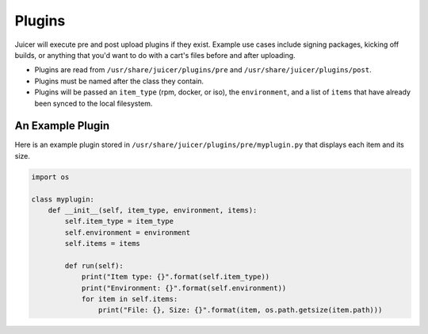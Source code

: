 .. _plugins:

Plugins
#######

Juicer will execute pre and post upload plugins if they exist. Example
use cases include signing packages, kicking off builds, or anything
that you'd want to do with a cart's files before and after uploading.

- Plugins are read from ``/usr/share/juicer/plugins/pre`` and
  ``/usr/share/juicer/plugins/post``.
- Plugins must be named after the class they contain.
- Plugins will be passed an ``item_type`` (rpm, docker, or iso), the
  ``environment``, and a list of ``items`` that have already been
  synced to the local filesystem.

An Example Plugin
-----------------

Here is an example plugin stored in
``/usr/share/juicer/plugins/pre/myplugin.py`` that displays each item
and its size.

.. code-block:: python

    import os

    class myplugin:
        def __init__(self, item_type, environment, items):
            self.item_type = item_type
            self.environment = environment
            self.items = items

            def run(self):
                print("Item type: {}".format(self.item_type))
                print("Environment: {}".format(self.environment))
                for item in self.items:
                    print("File: {}, Size: {}".format(item, os.path.getsize(item.path)))
